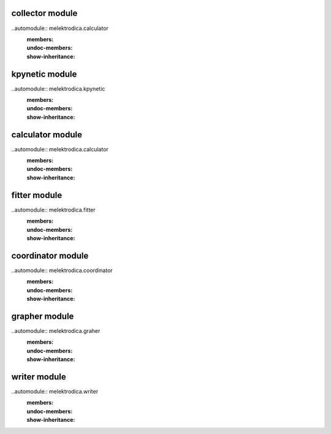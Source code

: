 collector module
=================
..automodule:: melektrodica.calculator
   :members:
   :undoc-members:
   :show-inheritance:

kpynetic module
=================
..automodule:: melektrodica.kpynetic
   :members:
   :undoc-members:
   :show-inheritance:

calculator module
=================
..automodule:: melektrodica.calculator
   :members:
   :undoc-members:
   :show-inheritance:

fitter module
=================
..automodule:: melektrodica.fitter
   :members:
   :undoc-members:
   :show-inheritance:

coordinator module
=================
..automodule:: melektrodica.coordinator
   :members:
   :undoc-members:
   :show-inheritance:

grapher module
=================
..automodule:: melektrodica.graher
   :members:
   :undoc-members:
   :show-inheritance:

writer module
=================
..automodule:: melektrodica.writer
   :members:
   :undoc-members:
   :show-inheritance: